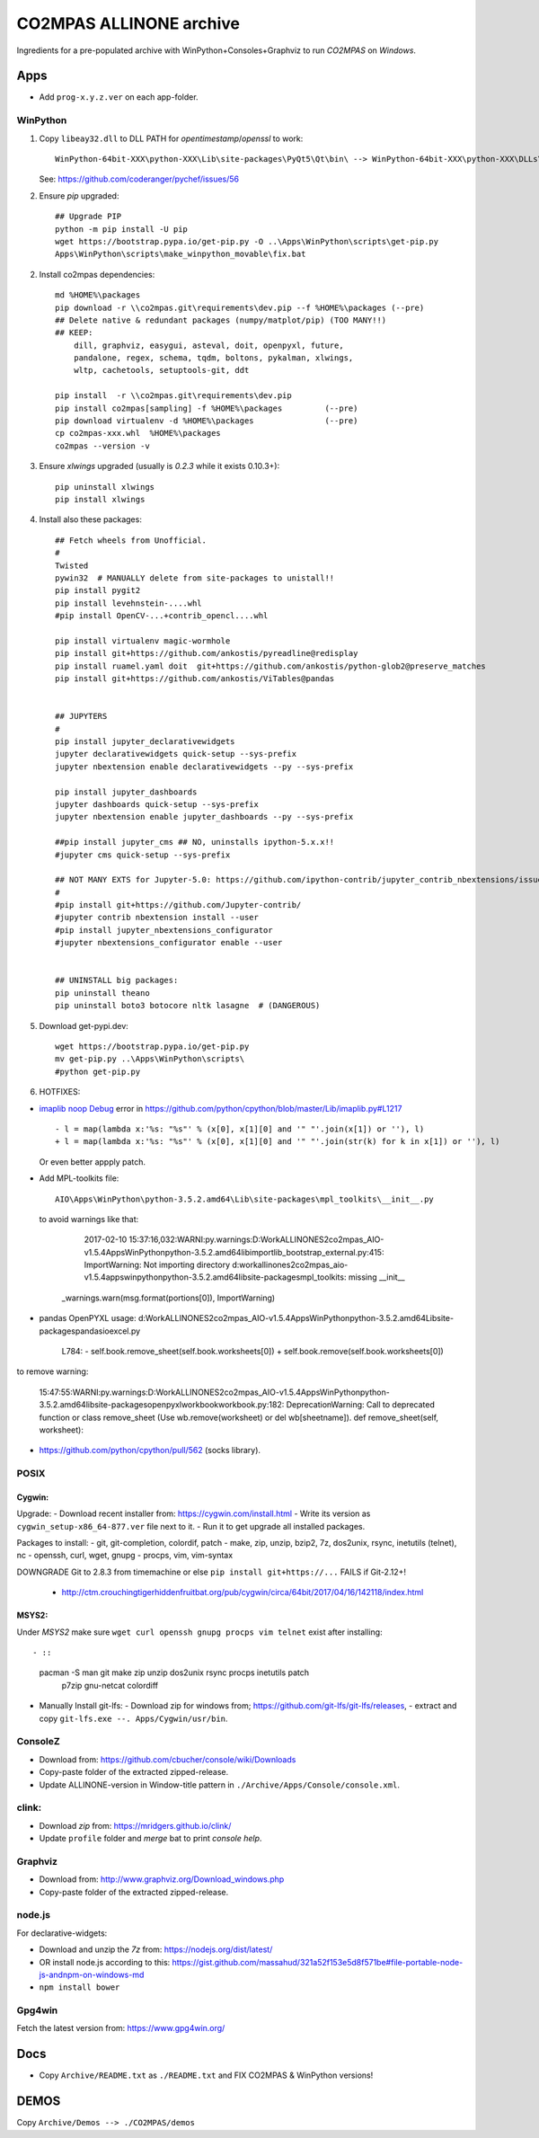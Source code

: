 ########################
CO2MPAS ALLINONE archive
########################

Ingredients for a pre-populated archive with WinPython+Consoles+Graphviz to run *CO2MPAS* on *Windows*.

Apps
====
- Add ``prog-x.y.z.ver`` on each app-folder.


WinPython
---------
1. Copy ``libeay32.dll`` to DLL PATH for *opentimestamp*/*openssl* to work::

       WinPython-64bit-XXX\python-XXX\Lib\site-packages\PyQt5\Qt\bin\ --> WinPython-64bit-XXX\python-XXX\DLLs\

   See: https://github.com/coderanger/pychef/issues/56

2. Ensure *pip* upgraded::

    ## Upgrade PIP
    python -m pip install -U pip
    wget https://bootstrap.pypa.io/get-pip.py -O ..\Apps\WinPython\scripts\get-pip.py
    Apps\WinPython\scripts\make_winpython_movable\fix.bat

2. Install co2mpas dependencies::

    md %HOME%\packages
    pip download -r \\co2mpas.git\requirements\dev.pip --f %HOME%\packages (--pre)
    ## Delete native & redundant packages (numpy/matplot/pip) (TOO MANY!!)
    ## KEEP:
        dill, graphviz, easygui, asteval, doit, openpyxl, future,
        pandalone, regex, schema, tqdm, boltons, pykalman, xlwings,
        wltp, cachetools, setuptools-git, ddt

    pip install  -r \\co2mpas.git\requirements\dev.pip
    pip install co2mpas[sampling] -f %HOME%\packages         (--pre)
    pip download virtualenv -d %HOME%\packages               (--pre)
    cp co2mpas-xxx.whl  %HOME%\packages
    co2mpas --version -v

3. Ensure `xlwings` upgraded (usually is `0.2.3` while it exists 0.10.3+)::

      pip uninstall xlwings
      pip install xlwings

4. Install also these packages::

    ## Fetch wheels from Unofficial.
    #
    Twisted
    pywin32  # MANUALLY delete from site-packages to unistall!!
    pip install pygit2
    pip install levehnstein-....whl
    #pip install OpenCV-...+contrib_opencl....whl

    pip install virtualenv magic-wormhole
    pip install git+https://github.com/ankostis/pyreadline@redisplay
    pip install ruamel.yaml doit  git+https://github.com/ankostis/python-glob2@preserve_matches
    pip install git+https://github.com/ankostis/ViTables@pandas


    ## JUPYTERS
    #
    pip install jupyter_declarativewidgets
    jupyter declarativewidgets quick-setup --sys-prefix
    jupyter nbextension enable declarativewidgets --py --sys-prefix

    pip install jupyter_dashboards
    jupyter dashboards quick-setup --sys-prefix
    jupyter nbextension enable jupyter_dashboards --py --sys-prefix

    ##pip install jupyter_cms ## NO, uninstalls ipython-5.x.x!!
    #jupyter cms quick-setup --sys-prefix

    ## NOT MANY EXTS for Jupyter-5.0: https://github.com/ipython-contrib/jupyter_contrib_nbextensions/issues/942
    #
    #pip install git+https://github.com/Jupyter-contrib/
    #jupyter contrib nbextension install --user
    #pip install jupyter_nbextensions_configurator
    #jupyter nbextensions_configurator enable --user


    ## UNINSTALL big packages:
    pip uninstall theano
    pip uninstall boto3 botocore nltk lasagne  # (DANGEROUS)

5. Download get-pypi.dev::

       wget https://bootstrap.pypa.io/get-pip.py
       mv get-pip.py ..\Apps\WinPython\scripts\
       #python get-pip.py

6. HOTFIXES:

- `imaplib noop Debug <https://bugs.python.org/issue26543>`_ error in
  https://github.com/python/cpython/blob/master/Lib/imaplib.py#L1217 ::

      - l = map(lambda x:'%s: "%s"' % (x[0], x[1][0] and '" "'.join(x[1]) or ''), l)
      + l = map(lambda x:'%s: "%s"' % (x[0], x[1][0] and '" "'.join(str(k) for k in x[1]) or ''), l)

  Or even better appply patch.

- Add MPL-toolkits file::

      AIO\Apps\WinPython\python-3.5.2.amd64\Lib\site-packages\mpl_toolkits\__init__.py

  to avoid warnings like that:

      2017-02-10 15:37:16,032:WARNI:py.warnings:D:\Work\ALLINONES2\co2mpas_AIO-v1.5.4\Apps\WinPython\python-3.5.2.amd64\lib\importlib\_bootstrap_external.py:415: ImportWarning: Not importing directory d:\work\allinones2\co2mpas_aio-v1.5.4\apps\winpython\python-3.5.2.amd64\lib\site-packages\mpl_toolkits: missing __init__
   _warnings.warn(msg.format(portions[0]), ImportWarning)

- pandas OpenPYXL usage:
  d:\Work\ALLINONES2\co2mpas_AIO-v1.5.4\Apps\WinPython\python-3.5.2.amd64\Lib\site-packages\pandas\io\excel.py

         L784:
         - self.book.remove_sheet(self.book.worksheets[0])
         + self.book.remove(self.book.worksheets[0])

to remove warning:

     15:47:55:WARNI:py.warnings:D:\Work\ALLINONES2\co2mpas_AIO-v1.5.4\Apps\WinPython\python-3.5.2.amd64\lib\site-packages\openpyxl\workbook\workbook.py:182: DeprecationWarning: Call to deprecated function or class remove_sheet (Use wb.remove(worksheet) or del wb[sheetname]).
     def remove_sheet(self, worksheet):

- https://github.com/python/cpython/pull/562 (socks library).


POSIX
-----

Cygwin:
~~~~~~~
Upgrade:
- Download recent installer from: https://cygwin.com/install.html
- Write its version as ``cygwin_setup-x86_64-877.ver`` file next to it.
- Run it to get upgrade all installed packages.

Packages to install:
- git, git-completion, colordif, patch
- make, zip, unzip, bzip2, 7z, dos2unix, rsync, inetutils (telnet), nc
- openssh, curl, wget, gnupg
- procps, vim, vim-syntax

DOWNGRADE Git to 2.8.3 from timemachine or else ``pip install git+https://...``
FAILS if Git-2.12+!

    - http://ctm.crouchingtigerhiddenfruitbat.org/pub/cygwin/circa/64bit/2017/04/16/142118/index.html

MSYS2:
~~~~~~
Under *MSYS2* make sure ``wget curl openssh gnupg procps vim telnet``
exist after installing::

- ::

      pacman -S man git make zip unzip  dos2unix rsync procps inetutils patch \
                p7zip gnu-netcat colordiff


- Manually Install git-lfs:
  - Download zip for windows from; https://github.com/git-lfs/git-lfs/releases,
  - extract and copy ``git-lfs.exe --. Apps/Cygwin/usr/bin``.


ConsoleZ
--------
- Download from: https://github.com/cbucher/console/wiki/Downloads
- Copy-paste folder of the extracted zipped-release.
- Update ALLINONE-version in Window-title pattern in
  ``./Archive/Apps/Console/console.xml``.

clink:
-------
- Download *zip* from: https://mridgers.github.io/clink/
- Update ``profile`` folder and *merge* bat to print *console help*.


Graphviz
--------
- Download from: http://www.graphviz.org/Download_windows.php
- Copy-paste folder of the extracted zipped-release.


node.js
-------

For declarative-widgets:

- Download and unzip the *7z* from: https://nodejs.org/dist/latest/
- OR install node.js according to this: https://gist.github.com/massahud/321a52f153e5d8f571be#file-portable-node-js-andnpm-on-windows-md
- ``npm install bower``


Gpg4win
-------
Fetch the latest version from: https://www.gpg4win.org/


Docs
====

- Copy ``Archive/README.txt`` as ``./README.txt`` and FIX CO2MPAS & WinPython versions!

DEMOS
=====

Copy ``Archive/Demos --> ./CO2MPAS/demos``
